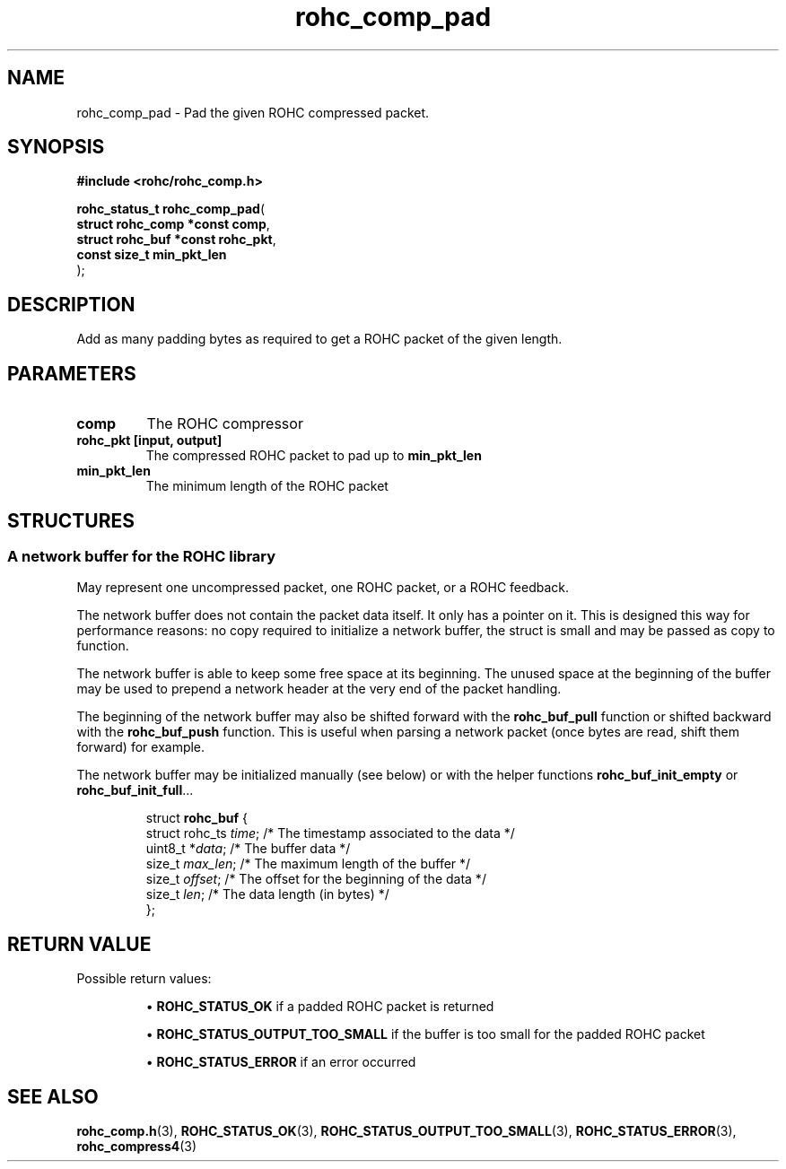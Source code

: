 .\" File automatically generated by doxy2man0.1
.\" Generation date: ven. déc. 1 2017
.TH rohc_comp_pad 3 2017-12-01 "ROHC" "ROHC library Programmer's Manual"
.SH "NAME"
rohc_comp_pad \- Pad the given ROHC compressed packet.
.SH SYNOPSIS
.nf
.B #include <rohc/rohc_comp.h>
.sp
\fBrohc_status_t rohc_comp_pad\fP(
    \fBstruct rohc_comp *const  comp\fP,
    \fBstruct rohc_buf *const   rohc_pkt\fP,
    \fBconst size_t             min_pkt_len\fP
);
.fi
.SH DESCRIPTION
.PP 
Add as many padding bytes as required to get a ROHC packet of the given length.
.SH PARAMETERS
.TP
.B comp
The ROHC compressor 
.TP
.B rohc_pkt [input, output]
The compressed ROHC packet to pad up to \fBmin_pkt_len\fP 
.TP
.B min_pkt_len
The minimum length of the ROHC packet 
.SH STRUCTURES
.SS "A network buffer for the ROHC library"
.PP
.sp
.PP 
May represent one uncompressed packet, one ROHC packet, or a ROHC feedback.
.PP 
The network buffer does not contain the packet data itself. It only has a pointer on it. This is designed this way for performance reasons: no copy required to initialize a network buffer, the struct is small and may be passed as copy to function.
.PP 
The network buffer is able to keep some free space at its beginning. The unused space at the beginning of the buffer may be used to prepend a network header at the very end of the packet handling.
.PP 
The beginning of the network buffer may also be shifted forward with the \fBrohc_buf_pull\fP function or shifted backward with the \fBrohc_buf_push\fP function. This is useful when parsing a network packet (once bytes are read, shift them forward) for example.
.PP 
The network buffer may be initialized manually (see below) or with the helper functions \fBrohc_buf_init_empty\fP or \fBrohc_buf_init_full\fP...
.PP 
 
.sp
.RS
.nf
struct \fBrohc_buf\fP {
  struct rohc_ts \fItime\fP;    /* The timestamp associated to the data */
  uint8_t       *\fIdata\fP;    /* The buffer data */
  size_t         \fImax_len\fP; /* The maximum length of the buffer */
  size_t         \fIoffset\fP;  /* The offset for the beginning of the data */
  size_t         \fIlen\fP;     /* The data length (in bytes) */
};
.fi
.RE
.SH RETURN VALUE
.PP
Possible return values: 
.RS

\(bu \fBROHC_STATUS_OK\fP if a padded ROHC packet is returned 

\(bu \fBROHC_STATUS_OUTPUT_TOO_SMALL\fP if the buffer is too small for the padded ROHC packet 

\(bu \fBROHC_STATUS_ERROR\fP if an error occurred


.RE


.SH SEE ALSO
.BR rohc_comp.h (3),
.BR ROHC_STATUS_OK (3),
.BR ROHC_STATUS_OUTPUT_TOO_SMALL (3),
.BR ROHC_STATUS_ERROR (3),
.BR rohc_compress4 (3)
